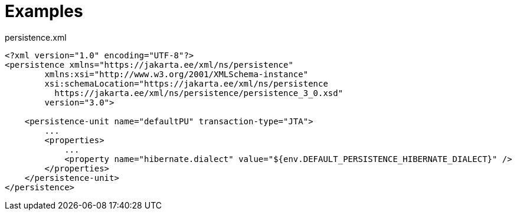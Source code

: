 [#examples]
= Examples

[[persistence-xml-example]]
.persistence.xml
[source,xml]
----
<?xml version="1.0" encoding="UTF-8"?>
<persistence xmlns="https://jakarta.ee/xml/ns/persistence"
        xmlns:xsi="http://www.w3.org/2001/XMLSchema-instance"
        xsi:schemaLocation="https://jakarta.ee/xml/ns/persistence
          https://jakarta.ee/xml/ns/persistence/persistence_3_0.xsd"
        version="3.0">

    <persistence-unit name="defaultPU" transaction-type="JTA">
        ...
        <properties>
            ...
            <property name="hibernate.dialect" value="${env.DEFAULT_PERSISTENCE_HIBERNATE_DIALECT}" />
        </properties>
    </persistence-unit>
</persistence>
----
